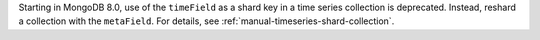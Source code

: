 Starting in MongoDB 8.0, use of the ``timeField`` as a shard key in a
time series collection is deprecated. Instead, reshard a collection with
the ``metaField``. For details, see
:ref:`manual-timeseries-shard-collection`.
